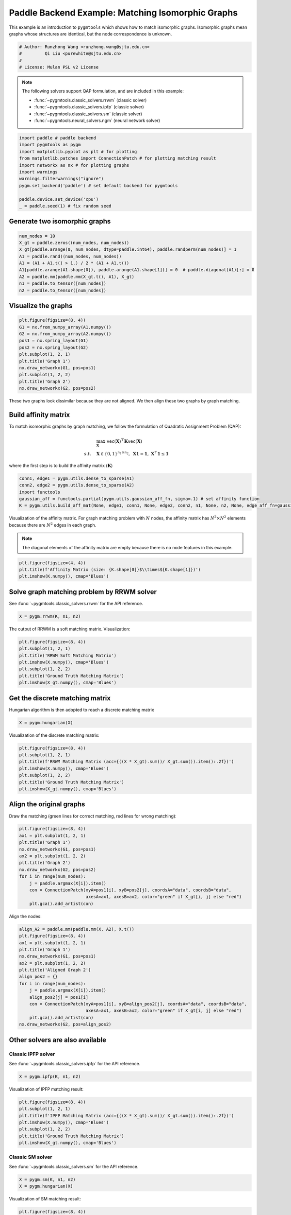 
.. DO NOT EDIT.
.. THIS FILE WAS AUTOMATICALLY GENERATED BY SPHINX-GALLERY.
.. TO MAKE CHANGES, EDIT THE SOURCE PYTHON FILE:
.. "auto_examples/1.matching_isomorphic_graphs/plot_isomorphic_graphs_paddle.py"
.. LINE NUMBERS ARE GIVEN BELOW.

.. only:: html

    .. note::
        :class: sphx-glr-download-link-note

        :ref:`Go to the end <sphx_glr_download_auto_examples_1.matching_isomorphic_graphs_plot_isomorphic_graphs_paddle.py>`
        to download the full example code

.. rst-class:: sphx-glr-example-title

.. _sphx_glr_auto_examples_1.matching_isomorphic_graphs_plot_isomorphic_graphs_paddle.py:


==================================================
Paddle Backend Example: Matching Isomorphic Graphs
==================================================

This example is an introduction to ``pygmtools`` which shows how to match isomorphic graphs.
Isomorphic graphs mean graphs whose structures are identical, but the node correspondence is unknown.

.. GENERATED FROM PYTHON SOURCE LINES 10-16

.. code-block:: default


    # Author: Runzhong Wang <runzhong.wang@sjtu.edu.cn>
    #         Qi Liu <purewhite@sjtu.edu.cn>
    #
    # License: Mulan PSL v2 License








.. GENERATED FROM PYTHON SOURCE LINES 18-29

.. note::
    The following solvers support QAP formulation, and are included in this example:

    * :func:`~pygmtools.classic_solvers.rrwm` (classic solver)

    * :func:`~pygmtools.classic_solvers.ipfp` (classic solver)

    * :func:`~pygmtools.classic_solvers.sm` (classic solver)

    * :func:`~pygmtools.neural_solvers.ngm` (neural network solver)


.. GENERATED FROM PYTHON SOURCE LINES 29-41

.. code-block:: default

    import paddle # paddle backend
    import pygmtools as pygm
    import matplotlib.pyplot as plt # for plotting
    from matplotlib.patches import ConnectionPatch # for plotting matching result
    import networkx as nx # for plotting graphs
    import warnings
    warnings.filterwarnings("ignore")
    pygm.set_backend('paddle') # set default backend for pygmtools

    paddle.device.set_device('cpu')
    _ = paddle.seed(1) # fix random seed








.. GENERATED FROM PYTHON SOURCE LINES 42-45

Generate two isomorphic graphs
------------------------------------


.. GENERATED FROM PYTHON SOURCE LINES 45-55

.. code-block:: default

    num_nodes = 10
    X_gt = paddle.zeros((num_nodes, num_nodes))
    X_gt[paddle.arange(0, num_nodes, dtype=paddle.int64), paddle.randperm(num_nodes)] = 1
    A1 = paddle.rand((num_nodes, num_nodes))
    A1 = (A1 + A1.t() > 1.) / 2 * (A1 + A1.t())
    A1[paddle.arange(A1.shape[0]), paddle.arange(A1.shape[1])] = 0  # paddle.diagonal(A1)[:] = 0
    A2 = paddle.mm(paddle.mm(X_gt.t(), A1), X_gt)
    n1 = paddle.to_tensor([num_nodes])
    n2 = paddle.to_tensor([num_nodes])








.. GENERATED FROM PYTHON SOURCE LINES 56-59

Visualize the graphs
----------------------


.. GENERATED FROM PYTHON SOURCE LINES 59-71

.. code-block:: default

    plt.figure(figsize=(8, 4))
    G1 = nx.from_numpy_array(A1.numpy())
    G2 = nx.from_numpy_array(A2.numpy())
    pos1 = nx.spring_layout(G1)
    pos2 = nx.spring_layout(G2)
    plt.subplot(1, 2, 1)
    plt.title('Graph 1')
    nx.draw_networkx(G1, pos=pos1)
    plt.subplot(1, 2, 2)
    plt.title('Graph 2')
    nx.draw_networkx(G2, pos=pos2)




.. image-sg:: /auto_examples/1.matching_isomorphic_graphs/images/sphx_glr_plot_isomorphic_graphs_paddle_001.png
   :alt: Graph 1, Graph 2
   :srcset: /auto_examples/1.matching_isomorphic_graphs/images/sphx_glr_plot_isomorphic_graphs_paddle_001.png
   :class: sphx-glr-single-img





.. GENERATED FROM PYTHON SOURCE LINES 72-86

These two graphs look dissimilar because they are not aligned. We then align these two graphs
by graph matching.

Build affinity matrix
----------------------
To match isomorphic graphs by graph matching, we follow the formulation of Quadratic Assignment Problem (QAP):

.. math::

    &\max_{\mathbf{X}} \ \texttt{vec}(\mathbf{X})^\top \mathbf{K} \texttt{vec}(\mathbf{X})\\
    s.t. \quad &\mathbf{X} \in \{0, 1\}^{n_1\times n_2}, \ \mathbf{X}\mathbf{1} = \mathbf{1}, \ \mathbf{X}^\top\mathbf{1} \leq \mathbf{1}

where the first step is to build the affinity matrix (:math:`\mathbf{K}`)


.. GENERATED FROM PYTHON SOURCE LINES 86-92

.. code-block:: default

    conn1, edge1 = pygm.utils.dense_to_sparse(A1)
    conn2, edge2 = pygm.utils.dense_to_sparse(A2)
    import functools
    gaussian_aff = functools.partial(pygm.utils.gaussian_aff_fn, sigma=.1) # set affinity function
    K = pygm.utils.build_aff_mat(None, edge1, conn1, None, edge2, conn2, n1, None, n2, None, edge_aff_fn=gaussian_aff)








.. GENERATED FROM PYTHON SOURCE LINES 93-99

Visualization of the affinity matrix. For graph matching problem with :math:`N` nodes, the affinity matrix
has :math:`N^2\times N^2` elements because there are :math:`N^2` edges in each graph.

.. note::
    The diagonal elements of the affinity matrix are empty because there is no node features in this example.


.. GENERATED FROM PYTHON SOURCE LINES 99-103

.. code-block:: default

    plt.figure(figsize=(4, 4))
    plt.title(f'Affinity Matrix (size: {K.shape[0]}$\\times${K.shape[1]})')
    plt.imshow(K.numpy(), cmap='Blues')




.. image-sg:: /auto_examples/1.matching_isomorphic_graphs/images/sphx_glr_plot_isomorphic_graphs_paddle_002.png
   :alt: Affinity Matrix (size: 100$\times$100)
   :srcset: /auto_examples/1.matching_isomorphic_graphs/images/sphx_glr_plot_isomorphic_graphs_paddle_002.png
   :class: sphx-glr-single-img


.. rst-class:: sphx-glr-script-out

 .. code-block:: none


    <matplotlib.image.AxesImage object at 0x7feb92da5180>



.. GENERATED FROM PYTHON SOURCE LINES 104-108

Solve graph matching problem by RRWM solver
-------------------------------------------
See :func:`~pygmtools.classic_solvers.rrwm` for the API reference.


.. GENERATED FROM PYTHON SOURCE LINES 108-110

.. code-block:: default

    X = pygm.rrwm(K, n1, n2)








.. GENERATED FROM PYTHON SOURCE LINES 111-113

The output of RRWM is a soft matching matrix. Visualization:


.. GENERATED FROM PYTHON SOURCE LINES 113-121

.. code-block:: default

    plt.figure(figsize=(8, 4))
    plt.subplot(1, 2, 1)
    plt.title('RRWM Soft Matching Matrix')
    plt.imshow(X.numpy(), cmap='Blues')
    plt.subplot(1, 2, 2)
    plt.title('Ground Truth Matching Matrix')
    plt.imshow(X_gt.numpy(), cmap='Blues')




.. image-sg:: /auto_examples/1.matching_isomorphic_graphs/images/sphx_glr_plot_isomorphic_graphs_paddle_003.png
   :alt: RRWM Soft Matching Matrix, Ground Truth Matching Matrix
   :srcset: /auto_examples/1.matching_isomorphic_graphs/images/sphx_glr_plot_isomorphic_graphs_paddle_003.png
   :class: sphx-glr-single-img


.. rst-class:: sphx-glr-script-out

 .. code-block:: none


    <matplotlib.image.AxesImage object at 0x7feb9296e230>



.. GENERATED FROM PYTHON SOURCE LINES 122-126

Get the discrete matching matrix
---------------------------------
Hungarian algorithm is then adopted to reach a discrete matching matrix


.. GENERATED FROM PYTHON SOURCE LINES 126-128

.. code-block:: default

    X = pygm.hungarian(X)








.. GENERATED FROM PYTHON SOURCE LINES 129-131

Visualization of the discrete matching matrix:


.. GENERATED FROM PYTHON SOURCE LINES 131-139

.. code-block:: default

    plt.figure(figsize=(8, 4))
    plt.subplot(1, 2, 1)
    plt.title(f'RRWM Matching Matrix (acc={((X * X_gt).sum()/ X_gt.sum()).item():.2f})')
    plt.imshow(X.numpy(), cmap='Blues')
    plt.subplot(1, 2, 2)
    plt.title('Ground Truth Matching Matrix')
    plt.imshow(X_gt.numpy(), cmap='Blues')




.. image-sg:: /auto_examples/1.matching_isomorphic_graphs/images/sphx_glr_plot_isomorphic_graphs_paddle_004.png
   :alt: RRWM Matching Matrix (acc=1.00), Ground Truth Matching Matrix
   :srcset: /auto_examples/1.matching_isomorphic_graphs/images/sphx_glr_plot_isomorphic_graphs_paddle_004.png
   :class: sphx-glr-single-img


.. rst-class:: sphx-glr-script-out

 .. code-block:: none


    <matplotlib.image.AxesImage object at 0x7feb9296fd90>



.. GENERATED FROM PYTHON SOURCE LINES 140-144

Align the original graphs
--------------------------
Draw the matching (green lines for correct matching, red lines for wrong matching):


.. GENERATED FROM PYTHON SOURCE LINES 144-157

.. code-block:: default

    plt.figure(figsize=(8, 4))
    ax1 = plt.subplot(1, 2, 1)
    plt.title('Graph 1')
    nx.draw_networkx(G1, pos=pos1)
    ax2 = plt.subplot(1, 2, 2)
    plt.title('Graph 2')
    nx.draw_networkx(G2, pos=pos2)
    for i in range(num_nodes):
        j = paddle.argmax(X[i]).item()
        con = ConnectionPatch(xyA=pos1[i], xyB=pos2[j], coordsA="data", coordsB="data",
                              axesA=ax1, axesB=ax2, color="green" if X_gt[i, j] else "red")
        plt.gca().add_artist(con)




.. image-sg:: /auto_examples/1.matching_isomorphic_graphs/images/sphx_glr_plot_isomorphic_graphs_paddle_005.png
   :alt: Graph 1, Graph 2
   :srcset: /auto_examples/1.matching_isomorphic_graphs/images/sphx_glr_plot_isomorphic_graphs_paddle_005.png
   :class: sphx-glr-single-img





.. GENERATED FROM PYTHON SOURCE LINES 158-160

Align the nodes:


.. GENERATED FROM PYTHON SOURCE LINES 160-176

.. code-block:: default

    align_A2 = paddle.mm(paddle.mm(X, A2), X.t())
    plt.figure(figsize=(8, 4))
    ax1 = plt.subplot(1, 2, 1)
    plt.title('Graph 1')
    nx.draw_networkx(G1, pos=pos1)
    ax2 = plt.subplot(1, 2, 2)
    plt.title('Aligned Graph 2')
    align_pos2 = {}
    for i in range(num_nodes):
        j = paddle.argmax(X[i]).item()
        align_pos2[j] = pos1[i]
        con = ConnectionPatch(xyA=pos1[i], xyB=align_pos2[j], coordsA="data", coordsB="data",
                              axesA=ax1, axesB=ax2, color="green" if X_gt[i, j] else "red")
        plt.gca().add_artist(con)
    nx.draw_networkx(G2, pos=align_pos2)




.. image-sg:: /auto_examples/1.matching_isomorphic_graphs/images/sphx_glr_plot_isomorphic_graphs_paddle_006.png
   :alt: Graph 1, Aligned Graph 2
   :srcset: /auto_examples/1.matching_isomorphic_graphs/images/sphx_glr_plot_isomorphic_graphs_paddle_006.png
   :class: sphx-glr-single-img





.. GENERATED FROM PYTHON SOURCE LINES 177-184

Other solvers are also available
---------------------------------

Classic IPFP solver
^^^^^^^^^^^^^^^^^^^^^
See :func:`~pygmtools.classic_solvers.ipfp` for the API reference.


.. GENERATED FROM PYTHON SOURCE LINES 184-186

.. code-block:: default

    X = pygm.ipfp(K, n1, n2)








.. GENERATED FROM PYTHON SOURCE LINES 187-189

Visualization of IPFP matching result:


.. GENERATED FROM PYTHON SOURCE LINES 189-197

.. code-block:: default

    plt.figure(figsize=(8, 4))
    plt.subplot(1, 2, 1)
    plt.title(f'IPFP Matching Matrix (acc={((X * X_gt).sum()/ X_gt.sum()).item():.2f})')
    plt.imshow(X.numpy(), cmap='Blues')
    plt.subplot(1, 2, 2)
    plt.title('Ground Truth Matching Matrix')
    plt.imshow(X_gt.numpy(), cmap='Blues')




.. image-sg:: /auto_examples/1.matching_isomorphic_graphs/images/sphx_glr_plot_isomorphic_graphs_paddle_007.png
   :alt: IPFP Matching Matrix (acc=1.00), Ground Truth Matching Matrix
   :srcset: /auto_examples/1.matching_isomorphic_graphs/images/sphx_glr_plot_isomorphic_graphs_paddle_007.png
   :class: sphx-glr-single-img


.. rst-class:: sphx-glr-script-out

 .. code-block:: none


    <matplotlib.image.AxesImage object at 0x7feb927e6890>



.. GENERATED FROM PYTHON SOURCE LINES 198-202

Classic SM solver
^^^^^^^^^^^^^^^^^^^^^
See :func:`~pygmtools.classic_solvers.sm` for the API reference.


.. GENERATED FROM PYTHON SOURCE LINES 202-205

.. code-block:: default

    X = pygm.sm(K, n1, n2)
    X = pygm.hungarian(X)








.. GENERATED FROM PYTHON SOURCE LINES 206-208

Visualization of SM matching result:


.. GENERATED FROM PYTHON SOURCE LINES 208-216

.. code-block:: default

    plt.figure(figsize=(8, 4))
    plt.subplot(1, 2, 1)
    plt.title(f'SM Matching Matrix (acc={((X * X_gt).sum()/ X_gt.sum()).item():.2f})')
    plt.imshow(X.numpy(), cmap='Blues')
    plt.subplot(1, 2, 2)
    plt.title('Ground Truth Matching Matrix')
    plt.imshow(X_gt.numpy(), cmap='Blues')




.. image-sg:: /auto_examples/1.matching_isomorphic_graphs/images/sphx_glr_plot_isomorphic_graphs_paddle_008.png
   :alt: SM Matching Matrix (acc=1.00), Ground Truth Matching Matrix
   :srcset: /auto_examples/1.matching_isomorphic_graphs/images/sphx_glr_plot_isomorphic_graphs_paddle_008.png
   :class: sphx-glr-single-img


.. rst-class:: sphx-glr-script-out

 .. code-block:: none


    <matplotlib.image.AxesImage object at 0x7feb926af8e0>



.. GENERATED FROM PYTHON SOURCE LINES 217-221

NGM neural network solver
^^^^^^^^^^^^^^^^^^^^^^^^^
See :func:`~pygmtools.neural_solvers.ngm` for the API reference.


.. GENERATED FROM PYTHON SOURCE LINES 221-225

.. code-block:: default

    with paddle.set_grad_enabled(False):
        X = pygm.ngm(K, n1, n2, pretrain='voc')
        X = pygm.hungarian(X)








.. GENERATED FROM PYTHON SOURCE LINES 226-228

Visualization of NGM matching result:


.. GENERATED FROM PYTHON SOURCE LINES 228-235

.. code-block:: default

    plt.figure(figsize=(8, 4))
    plt.subplot(1, 2, 1)
    plt.title(f'NGM Matching Matrix (acc={((X * X_gt).sum()/ X_gt.sum()).item():.2f})')
    plt.imshow(X.numpy(), cmap='Blues')
    plt.subplot(1, 2, 2)
    plt.title('Ground Truth Matching Matrix')
    plt.imshow(X_gt.numpy(), cmap='Blues')



.. image-sg:: /auto_examples/1.matching_isomorphic_graphs/images/sphx_glr_plot_isomorphic_graphs_paddle_009.png
   :alt: NGM Matching Matrix (acc=1.00), Ground Truth Matching Matrix
   :srcset: /auto_examples/1.matching_isomorphic_graphs/images/sphx_glr_plot_isomorphic_graphs_paddle_009.png
   :class: sphx-glr-single-img


.. rst-class:: sphx-glr-script-out

 .. code-block:: none


    <matplotlib.image.AxesImage object at 0x7feb9259aa10>




.. rst-class:: sphx-glr-timing

   **Total running time of the script:** (0 minutes 1.179 seconds)


.. _sphx_glr_download_auto_examples_1.matching_isomorphic_graphs_plot_isomorphic_graphs_paddle.py:

.. only:: html

  .. container:: sphx-glr-footer sphx-glr-footer-example




    .. container:: sphx-glr-download sphx-glr-download-python

      :download:`Download Python source code: plot_isomorphic_graphs_paddle.py <plot_isomorphic_graphs_paddle.py>`

    .. container:: sphx-glr-download sphx-glr-download-jupyter

      :download:`Download Jupyter notebook: plot_isomorphic_graphs_paddle.ipynb <plot_isomorphic_graphs_paddle.ipynb>`


.. only:: html

 .. rst-class:: sphx-glr-signature

    `Gallery generated by Sphinx-Gallery <https://sphinx-gallery.github.io>`_
